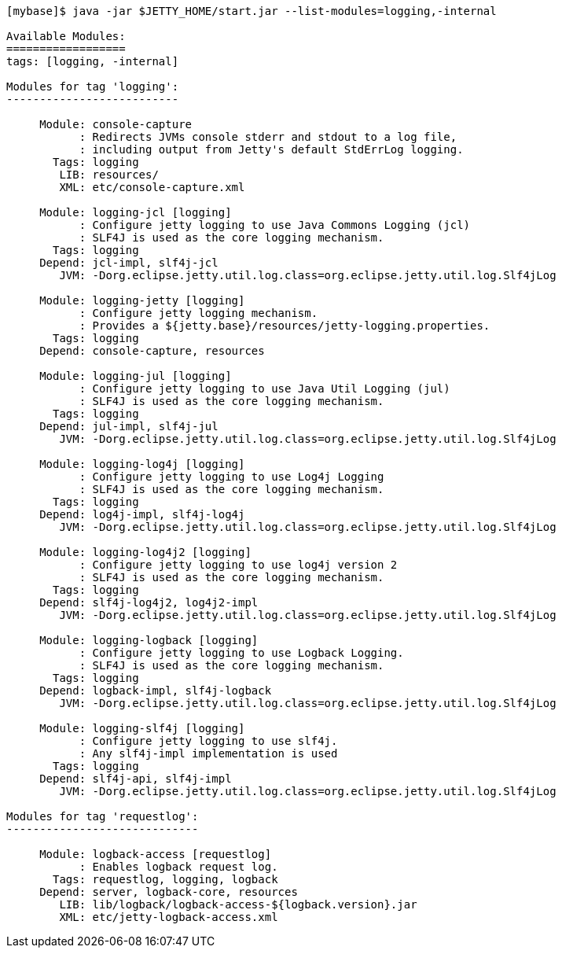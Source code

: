 //
//  ========================================================================
//  Copyright (c) 1995-2020 Mort Bay Consulting Pty Ltd and others.
//  ========================================================================
//  All rights reserved. This program and the accompanying materials
//  are made available under the terms of the Eclipse Public License v1.0
//  and Apache License v2.0 which accompanies this distribution.
//
//      The Eclipse Public License is available at
//      http://www.eclipse.org/legal/epl-v10.html
//
//      The Apache License v2.0 is available at
//      http://www.opensource.org/licenses/apache2.0.php
//
//  You may elect to redistribute this code under either of these licenses.
//  ========================================================================
//

[source, screen]
----
[mybase]$ java -jar $JETTY_HOME/start.jar --list-modules=logging,-internal

Available Modules:
==================
tags: [logging, -internal]

Modules for tag 'logging':
--------------------------

     Module: console-capture
           : Redirects JVMs console stderr and stdout to a log file,
           : including output from Jetty's default StdErrLog logging.
       Tags: logging
        LIB: resources/
        XML: etc/console-capture.xml

     Module: logging-jcl [logging]
           : Configure jetty logging to use Java Commons Logging (jcl)
           : SLF4J is used as the core logging mechanism.
       Tags: logging
     Depend: jcl-impl, slf4j-jcl
        JVM: -Dorg.eclipse.jetty.util.log.class=org.eclipse.jetty.util.log.Slf4jLog

     Module: logging-jetty [logging]
           : Configure jetty logging mechanism.
           : Provides a ${jetty.base}/resources/jetty-logging.properties.
       Tags: logging
     Depend: console-capture, resources

     Module: logging-jul [logging]
           : Configure jetty logging to use Java Util Logging (jul)
           : SLF4J is used as the core logging mechanism.
       Tags: logging
     Depend: jul-impl, slf4j-jul
        JVM: -Dorg.eclipse.jetty.util.log.class=org.eclipse.jetty.util.log.Slf4jLog

     Module: logging-log4j [logging]
           : Configure jetty logging to use Log4j Logging
           : SLF4J is used as the core logging mechanism.
       Tags: logging
     Depend: log4j-impl, slf4j-log4j
        JVM: -Dorg.eclipse.jetty.util.log.class=org.eclipse.jetty.util.log.Slf4jLog

     Module: logging-log4j2 [logging]
           : Configure jetty logging to use log4j version 2
           : SLF4J is used as the core logging mechanism.
       Tags: logging
     Depend: slf4j-log4j2, log4j2-impl
        JVM: -Dorg.eclipse.jetty.util.log.class=org.eclipse.jetty.util.log.Slf4jLog

     Module: logging-logback [logging]
           : Configure jetty logging to use Logback Logging.
           : SLF4J is used as the core logging mechanism.
       Tags: logging
     Depend: logback-impl, slf4j-logback
        JVM: -Dorg.eclipse.jetty.util.log.class=org.eclipse.jetty.util.log.Slf4jLog

     Module: logging-slf4j [logging]
           : Configure jetty logging to use slf4j.
           : Any slf4j-impl implementation is used
       Tags: logging
     Depend: slf4j-api, slf4j-impl
        JVM: -Dorg.eclipse.jetty.util.log.class=org.eclipse.jetty.util.log.Slf4jLog

Modules for tag 'requestlog':
-----------------------------

     Module: logback-access [requestlog]
           : Enables logback request log.
       Tags: requestlog, logging, logback
     Depend: server, logback-core, resources
        LIB: lib/logback/logback-access-${logback.version}.jar
        XML: etc/jetty-logback-access.xml
----
